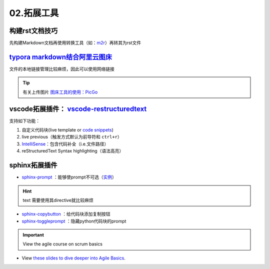 02.拓展工具
=================

构建rst文档技巧
-------------------

先构建Markdown文档再使用转换工具（如：`m2r <https://github.com/miyakogi/m2r>`_）再转其为rst文件

.. prompt:: bash $, auto

   $ m2r your_document.md [your_document2.md ...]

`typora markdown结合阿里云图床 <https://zhuanlan.zhihu.com/p/138878534>`_
------------------------------------------------------------------------------
文件的本地链接管理比较麻烦，因此可以使用网络链接

.. tip::    
   有关上传图片 `图床工具的使用：PicGo <https://www.jianshu.com/p/9d91355e8418>`_

vscode拓展插件： `vscode-restructuredtext <https://github.com/vscode-restructuredtext/vscode-restructuredtext>`_
-------------------------------------------------------------------------------------------------------------------------

支持如下功能：

1. 自定义代码块(live template or `code snippets <https://docs.restructuredtext.net/articles/snippets.html>`_)
      
2. live previous（触发方式默认为前导符和 ``ctrl+r``）

3. `IntelliSense <https://docs.restructuredtext.net/articles/intellisense.html>`_：包含代码补全（i.e.文件路径）

4. reStructuredText Syntax highlighting（语法高亮）

sphinx拓展插件
------------------
- `sphinx-prompt <http://https://sphinx-extensions.readthedocs.io/en/latest/sphinx-prompt.html>`_ ：能够使prompt不可选（`实例 <http://sbrunner.github.io/sphinx-prompt/>`_）

.. hint:: text
   需要使用其directive就比较麻烦

- `sphinx-copybutton <https://github.com/executablebooks/sphinx-copybutton>`_ ：给代码块添加复制按钮
- `sphinx-toggleprompt <https://sphinx-toggleprompt.readthedocs.io/en/master/>`_ ：隐藏python代码块的prompt

.. important:: View the agile course on scrum basics

- View `these slides to dive deeper into Agile Basics <../_static/cheatsheet/GDBCheatSheet.pdf>`_. 